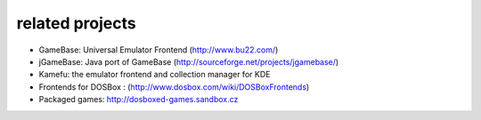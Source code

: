 related projects
==================================

* GameBase: Universal Emulator Frontend
  (http://www.bu22.com/)
* jGameBase: Java port of GameBase (http://sourceforge.net/projects/jgamebase/)
* Kamefu: the emulator frontend and collection manager for KDE
* Frontends for DOSBox : (http://www.dosbox.com/wiki/DOSBoxFrontends)
* Packaged games: http://dosboxed-games.sandbox.cz